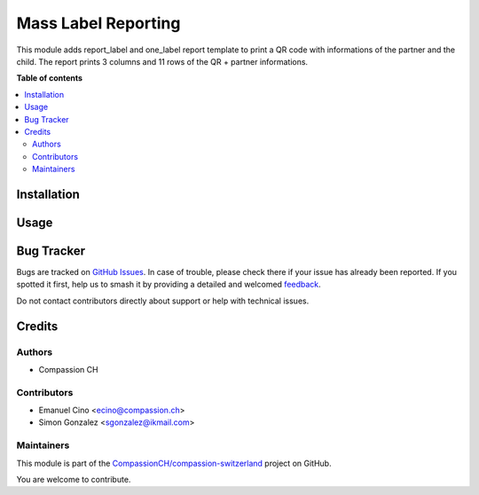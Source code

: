 ====================
Mass Label Reporting
====================

.. 
   !!!!!!!!!!!!!!!!!!!!!!!!!!!!!!!!!!!!!!!!!!!!!!!!!!!!
   !! This file is generated by oca-gen-addon-readme !!
   !! changes will be overwritten.                   !!
   !!!!!!!!!!!!!!!!!!!!!!!!!!!!!!!!!!!!!!!!!!!!!!!!!!!!
   !! source digest: sha256:4dbcdf2e41f47594ef743d6cc9d584255deafc5f15167380f6ef57f58733e963
   !!!!!!!!!!!!!!!!!!!!!!!!!!!!!!!!!!!!!!!!!!!!!!!!!!!!

.. |badge1| image:: https://img.shields.io/badge/maturity-Beta-yellow.png
    :target: https://odoo-community.org/page/development-status
    :alt: Beta
.. |badge2| image:: https://img.shields.io/badge/licence-AGPL--3-blue.png
    :target: http://www.gnu.org/licenses/agpl-3.0-standalone.html
    :alt: License: AGPL-3
.. |badge3| image:: https://img.shields.io/badge/github-CompassionCH%2Fcompassion--switzerland-lightgray.png?logo=github
    :target: https://github.com/CompassionCH/compassion-switzerland/tree/14.0/label
    :alt: CompassionCH/compassion-switzerland

|badge1| |badge2| |badge3|

This module adds report_label and one_label report template to print a
QR code with informations of the partner and the child. The report
prints 3 columns and 11 rows of the QR + partner informations.

**Table of contents**

.. contents::
   :local:

Installation
============



Usage
=====



Bug Tracker
===========

Bugs are tracked on `GitHub Issues <https://github.com/CompassionCH/compassion-switzerland/issues>`_.
In case of trouble, please check there if your issue has already been reported.
If you spotted it first, help us to smash it by providing a detailed and welcomed
`feedback <https://github.com/CompassionCH/compassion-switzerland/issues/new?body=module:%20label%0Aversion:%2014.0%0A%0A**Steps%20to%20reproduce**%0A-%20...%0A%0A**Current%20behavior**%0A%0A**Expected%20behavior**>`_.

Do not contact contributors directly about support or help with technical issues.

Credits
=======

Authors
-------

* Compassion CH

Contributors
------------

-  Emanuel Cino <ecino@compassion.ch>
-  Simon Gonzalez <sgonzalez@ikmail.com>

Maintainers
-----------

This module is part of the `CompassionCH/compassion-switzerland <https://github.com/CompassionCH/compassion-switzerland/tree/14.0/label>`_ project on GitHub.

You are welcome to contribute.
